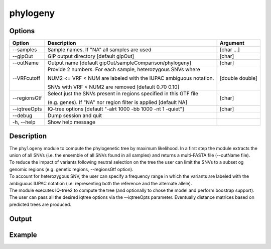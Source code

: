 #########
phylogeny
#########

Options
-------

+-------------------+------------------------------------------------------------------+----------------+
|Option             |Description                                                       |Argument        |
+===================+==================================================================+================+
|\-\-samples        |Sample names. If \"NA\" all samples are used                      |[char ...]      |
+-------------------+------------------------------------------------------------------+----------------+ 
|\-\-gipOut         |GIP output directory [default gipOut]                             |[char]          |
+-------------------+------------------------------------------------------------------+----------------+
|\-\-outName        |Output name [default gipOut/sampleComparison/phylogeny]           |[char]          |
+-------------------+------------------------------------------------------------------+----------------+
|\-\-VRFcutoff      |Provide 2 numbers. For each sample, heterozygous SNVs where       |[double double] |
|                   |                                                                  |                |
|                   |NUM2 <= VRF < NUM are labeled with the IUPAC ambiguous notation.  |                | 
|                   |                                                                  |                |
|                   |SNVs with VRF < NUM2 are removed [default 0.70 0.10]              |                |
+-------------------+------------------------------------------------------------------+----------------+  
|\-\-regionsGtf     |Select just the SNVs present in regions specified in this GTF file|[char]          |
|                   |                                                                  |                |
|                   |(e.g. genes). If \"NA\" nor region filter is applied [default NA] |                |
+-------------------+------------------------------------------------------------------+----------------+
|\-\-iqtreeOpts     |IQ-tree options [default "-alrt 1000 -bb 1000 -nt 1 -quiet"]      |[char]          |
+-------------------+------------------------------------------------------------------+----------------+  
|\-\-debug          |Dump session and quit                                             |                |
+-------------------+------------------------------------------------------------------+----------------+
|\-h, \-\-help      |Show help message                                                 |                |
+-------------------+------------------------------------------------------------------+----------------+

Description
-----------
| The ``phylogeny`` module to compute the phylogenetic tree by maximum likelihood. In a first step the module extracts the union of all SNVs (i.e. the ensemble of all SNVs found in all samples) and returns a multi-FASTA file (\-\-outName file).
| To reduce the impact of variants following neutral selection on the tree the user can limit the SNVs to a subset og genomic regions (e.g. genetic regions, \-\-regionsGtf option).
| To account for heterozygous SNV, the user can specify a frequency range in which the variants are labeled with the ambiguous IUPAC notation (i.e. representing both the reference and the alternate allele).
| The module executes IQ-tree2 to compute the tree (and optionally to chose the model and perform boostrap support). The user can pass all the desired iqtree options via the \-\-iqtreeOpts parameter. Eventually distance matrices based on predicted trees are produced.

Output
------





Example
-------
